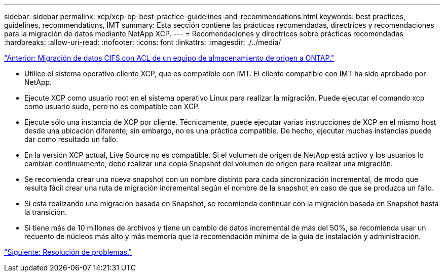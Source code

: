 ---
sidebar: sidebar 
permalink: xcp/xcp-bp-best-practice-guidelines-and-recommendations.html 
keywords: best practices, guidelines, recommendations, IMT 
summary: Esta sección contiene las prácticas recomendadas, directrices y recomendaciones para la migración de datos mediante NetApp XCP. 
---
= Recomendaciones y directrices sobre prácticas recomendadas
:hardbreaks:
:allow-uri-read: 
:nofooter: 
:icons: font
:linkattrs: 
:imagesdir: ./../media/


link:xcp-bp-cifs-data-migration-with-acls-from-a-source-storage-box-to-ontap.html["Anterior: Migración de datos CIFS con ACL de un equipo de almacenamiento de origen a ONTAP."]

[role="lead"]
* Utilice el sistema operativo cliente XCP, que es compatible con IMT. El cliente compatible con IMT ha sido aprobado por NetApp.
* Ejecute XCP como usuario root en el sistema operativo Linux para realizar la migración. Puede ejecutar el comando xcp como usuario sudo, pero no es compatible con XCP.
* Ejecute sólo una instancia de XCP por cliente. Técnicamente, puede ejecutar varias instrucciones de XCP en el mismo host desde una ubicación diferente; sin embargo, no es una práctica compatible. De hecho, ejecutar muchas instancias puede dar como resultado un fallo.
* En la versión XCP actual, Live Source no es compatible. Si el volumen de origen de NetApp está activo y los usuarios lo cambian continuamente, debe realizar una copia Snapshot del volumen de origen para realizar una migración.
* Se recomienda crear una nueva snapshot con un nombre distinto para cada sincronización incremental, de modo que resulta fácil crear una ruta de migración incremental según el nombre de la snapshot en caso de que se produzca un fallo.
* Si está realizando una migración basada en Snapshot, se recomienda continuar con la migración basada en Snapshot hasta la transición.
* Si tiene más de 10 millones de archivos y tiene un cambio de datos incremental de más del 50%, se recomienda usar un recuento de núcleos más alto y más memoria que la recomendación mínima de la guía de instalación y administración.


link:xcp-bp-troubleshooting.html["Siguiente: Resolución de problemas."]
